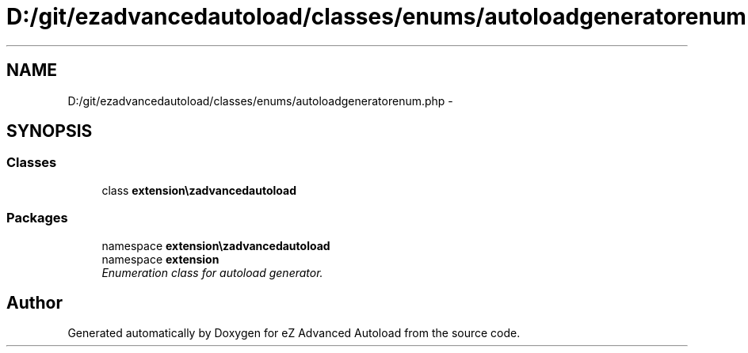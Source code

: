 .TH "D:/git/ezadvancedautoload/classes/enums/autoloadgeneratorenum.php" 3 "Thu Mar 8 2012" "Version 1.0.0-RC" "eZ Advanced Autoload" \" -*- nroff -*-
.ad l
.nh
.SH NAME
D:/git/ezadvancedautoload/classes/enums/autoloadgeneratorenum.php \- 
.SH SYNOPSIS
.br
.PP
.SS "Classes"

.in +1c
.ti -1c
.RI "class \fBextension\\ezadvancedautoload\\classes\\enums\\autoloadGeneratorEnum\fP"
.br
.in -1c
.SS "Packages"

.in +1c
.ti -1c
.RI "namespace \fBextension\\ezadvancedautoload\\classes\\enums\fP"
.br
.ti -1c
.RI "namespace \fBextension\fP"
.br
.RI "\fIEnumeration class for autoload generator\&. \fP"
.in -1c
.SH "Author"
.PP 
Generated automatically by Doxygen for eZ Advanced Autoload from the source code\&.
